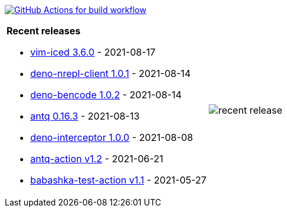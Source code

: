 image:https://github.com/liquidz/liquidz/workflows/build/badge.svg["GitHub Actions for build workflow", link="https://github.com/liquidz/liquidz/actions?query=workflow%3Abuild"]

[cols="a,a"]
|===

| *Recent releases*

- link:https://github.com/liquidz/vim-iced/releases/tag/3.6.0[vim-iced 3.6.0] - 2021-08-17
- link:https://github.com/liquidz/deno-nrepl-client/releases/tag/1.0.1[deno-nrepl-client 1.0.1] - 2021-08-14
- link:https://github.com/liquidz/deno-bencode/releases/tag/1.0.2[deno-bencode 1.0.2] - 2021-08-14
- link:https://github.com/liquidz/antq/releases/tag/0.16.3[antq 0.16.3] - 2021-08-13
- link:https://github.com/liquidz/deno-interceptor/releases/tag/1.0.0[deno-interceptor 1.0.0] - 2021-08-08
- link:https://github.com/liquidz/antq-action/releases/tag/v1.2[antq-action v1.2] - 2021-06-21
- link:https://github.com/liquidz/babashka-test-action/releases/tag/v1.1[babashka-test-action v1.1] - 2021-05-27

| image::https://raw.githubusercontent.com/liquidz/liquidz/master/release.png[recent release]

|===
